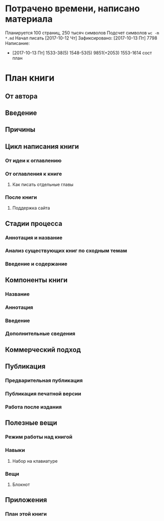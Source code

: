 
* Потрачено времени, написано материала

Планируется 100 страниц, 250 тысяч символов
Подсчет символов ~wc -m *.md~
Начал писать [2017-10-12 Чт]
Зафиксировано:
[2017-10-13 Пт] 7798 
Написание:
- [2017-10-13 Пт]
  1533-38(5)
  1548-53(5) 9851(+2053)
  1553-1614 сост план

* План книги
  :PROPERTIES:
  :COLUMNS:  %6TODO %25ITEM %5PAGES{+}
  :END:

** От автора
   :PROPERTIES:
   :PAGES:    1.5
   :END:
** Введение
   :PROPERTIES:
   :PAGES:    3
   :END:
** Причины
   :PROPERTIES:
   :PAGES:    2
   :END:
** Цикл написания книги
*** От идеи к оглавлению
    :PROPERTIES:
    :PAGES:    6
    :END:
*** От оглавления к книге
**** Как писать отдельные главы
*** После книги
**** Поддержка сайта

** Стадии процесса

*** Аннотация и название
*** Анализ существующих книг по сходным темам
*** Введение и содержание

** Компоненты книги

*** Название
    :PROPERTIES:
    :PAGES:    1.5
    :END:
*** Аннотация
    :PROPERTIES:
    :PAGES:    3
    :END:
*** Введение
    :PROPERTIES:
    :PAGES:    3
    :END:
*** Дополнительные сведения
    :PROPERTIES:
    :PAGES:    2
    :END:

** Коммерческий подход

** Публикация

*** Предварительная публикация
    :PROPERTIES:
    :PAGES:    3
    :END:
*** Публикация печатной версии
*** Работа после издания
    :PROPERTIES:
    :PAGES:    3
    :END:
  
** Полезные вещи

*** Режим работы над книгой
    :PROPERTIES:
    :PAGES:    2
    :END:

*** Навыки

**** Набор на клавиатуре
     :PROPERTIES:
     :PAGES:    1
     :END:

*** Вещи

**** Блокнот
     :PROPERTIES:
     :PAGES:    2
     :END:

** Приложения

*** План *этой* книги
    :PROPERTIES:
    :PAGES:    3
    :END:
